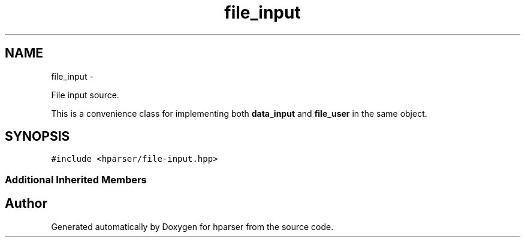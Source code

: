 .TH "file_input" 3 "Fri Dec 5 2014" "Version hparser-1.0.0" "hparser" \" -*- nroff -*-
.ad l
.nh
.SH NAME
file_input \- 
.PP
File input source\&.
.PP
This is a convenience class for implementing both \fBdata_input\fP and \fBfile_user\fP in the same object\&.  

.SH SYNOPSIS
.br
.PP
.PP
\fC#include <hparser/file-input\&.hpp>\fP
.SS "Additional Inherited Members"


.SH "Author"
.PP 
Generated automatically by Doxygen for hparser from the source code\&.
